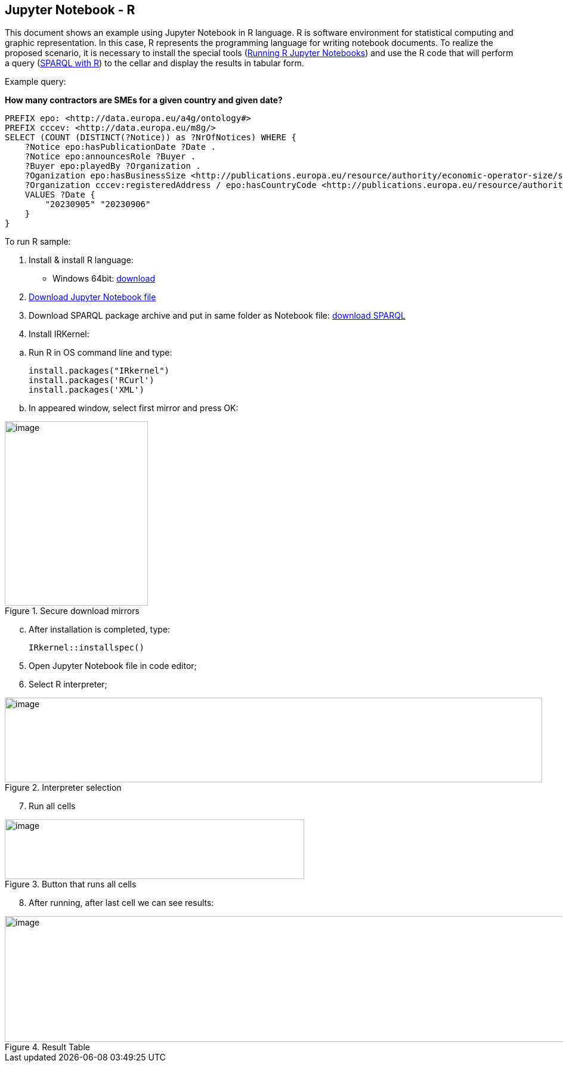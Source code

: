 == Jupyter Notebook - R

This document  shows an example using Jupyter Notebook in R language. R is
software environment for statistical computing and graphic
representation. In this case, R represents the programming language for
writing notebook documents. To realize the proposed scenario, it is
necessary to install the special tools (xref:references[Running R Jupyter Notebooks]) and
use the R code that will perform a query (xref:references[SPARQL with R]) to
the cellar and display the results in tabular form.

Example query:

**How many contractors are SMEs for a given country and given date?**

[source,sparql]
PREFIX epo: <http://data.europa.eu/a4g/ontology#>
PREFIX cccev: <http://data.europa.eu/m8g/>
SELECT (COUNT (DISTINCT(?Notice)) as ?NrOfNotices) WHERE {
    ?Notice epo:hasPublicationDate ?Date .
    ?Notice epo:announcesRole ?Buyer .
    ?Buyer epo:playedBy ?Organization .
    ?Oganization epo:hasBusinessSize <http://publications.europa.eu/resource/authority/economic-operator-size/sme> .
    ?Organization cccev:registeredAddress / epo:hasCountryCode <http://publications.europa.eu/resource/authority/country/DEU> .
    VALUES ?Date {
        "20230905" "20230906"
    }
}

To run R sample:

[arabic]
. Install & install R language:

* Windows 64bit:
https://cran.r-project.org/bin/windows/base/R-4.2.2-win.exe[[.underline]#download#]

[arabic, start=2]
. https://github.com/OP-TED/ted-rdf-docs/blob/main/notebooks/query_cellar_R.ipynb[Download Jupyter Notebook file]

[arabic, start=3]
. Download SPARQL package archive and put in same folder as Notebook file:
https://cran.r-project.org/src/contrib/Archive/SPARQL/SPARQL_1.16.tar.gz[[.underline]#download SPARQL#]

[arabic, start=4]
. Install IRKernel:

[loweralpha]
.. Run R in OS command line and type:
[source,bash]
install.packages("IRkernel")
install.packages('RCurl')
install.packages('XML')

[loweralpha, start=2]
. In appeared window, select first mirror and press OK:

.Secure download mirrors
image::user_manual/jupyter_notebook/image4.png[image,width=240,height=309]

[loweralpha, start=3]
. After installation is completed, type:
[source,bash]
IRkernel::installspec()


[arabic, start=5]
. Open Jupyter Notebook file in code editor;

. Select R interpreter;

.Interpreter selection
image::user_manual/jupyter_notebook/image5.png[image,width=901,height=142]


[arabic, start=7]
. Run all cells

.Button that runs all cells
image::user_manual/jupyter_notebook/image6.png[image,width=502,height=100]

[arabic, start=8]
. After running, after last cell we can see results:

.Result Table
image::user_manual/jupyter_notebook/image7.png[image,width=987,height=211]